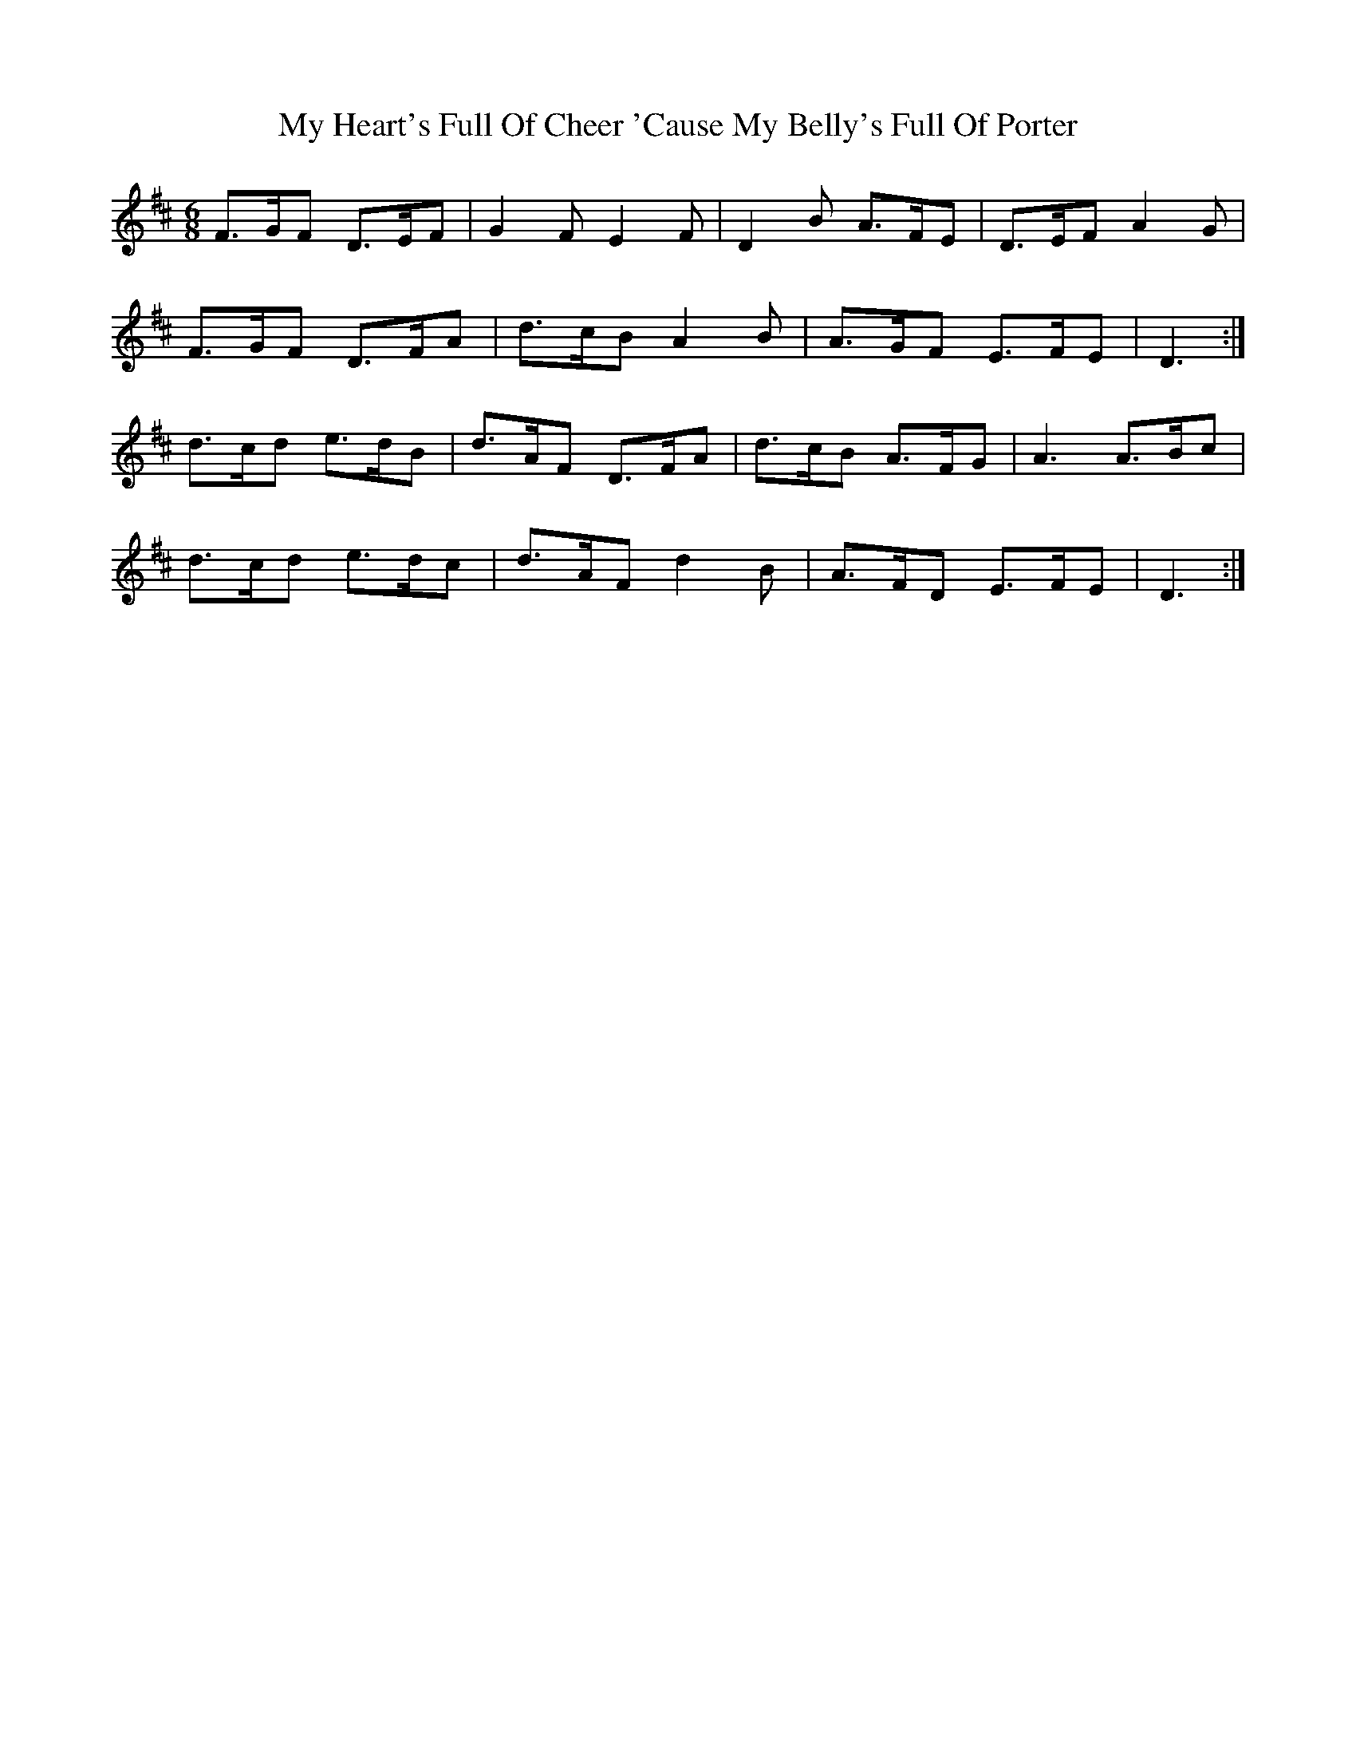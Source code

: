 X: 28744
T: My Heart's Full Of Cheer 'Cause My Belly's Full Of Porter
R: jig
M: 6/8
K: Dmajor
F>GF D>EF|G2 F E2 F|D2 B A>FE|D>EF A2 G|
F>GF D>FA|d>cB A2 B|A>GF E>FE|D3:|
d>cd e>dB|d>AF D>FA|d>cB A>FG|A3 A>Bc|
d>cd e>dc|d>AF d2 B|A>FD E>FE|D3:|

